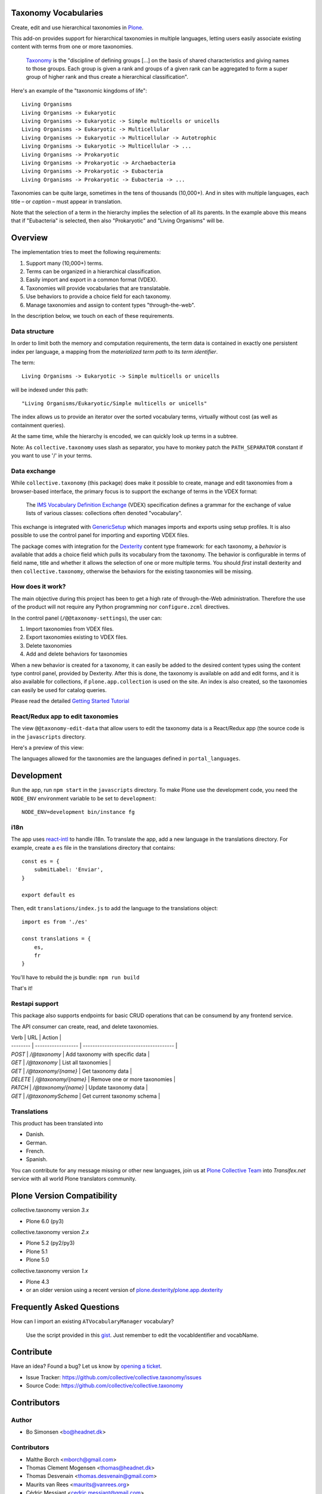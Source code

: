 Taxonomy Vocabularies
=====================

|CI|

.. |CI| image:: https://github.com/collective/collective.taxonomy/actions/workflows/main.yml/badge.svg
   :target: https://github.com/collective/collective.taxonomy/actions


Create, edit and use hierarchical taxonomies in `Plone`_.

This add-on provides support for hierarchical taxonomies in multiple
languages, letting users easily associate existing content with terms
from one or more taxonomies.

    `Taxonomy <https://en.wikipedia.org/wiki/Taxonomy>`_ is the
    "discipline of defining groups [...] on the basis of shared
    characteristics and giving names to those groups. Each group is
    given a rank and groups of a given rank can be aggregated to form
    a super group of higher rank and thus create a hierarchical
    classification".

Here's an example of the "taxonomic kingdoms of life"::

    Living Organisms
    Living Organisms -> Eukaryotic
    Living Organisms -> Eukaryotic -> Simple multicells or unicells
    Living Organisms -> Eukaryotic -> Multicellular
    Living Organisms -> Eukaryotic -> Multicellular -> Autotrophic
    Living Organisms -> Eukaryotic -> Multicellular -> ...
    Living Organisms -> Prokaryotic
    Living Organisms -> Prokaryotic -> Archaebacteria
    Living Organisms -> Prokaryotic -> Eubacteria
    Living Organisms -> Prokaryotic -> Eubacteria -> ...

Taxonomies can be quite large, sometimes in the tens of thousands
(10,000+). And in sites with multiple languages, each title – or
*caption* – must appear in translation.

Note that the selection of a term in the hierarchy implies the
selection of all its parents. In the example above this means that if
"Eubacteria" is selected, then also "Prokaryotic" and "Living
Organisms" will be.


Overview
========

The implementation tries to meet the following requirements:

#. Support many (10,000+) terms.

#. Terms can be organized in a hierarchical classification.

#. Easily import and export in a common format (VDEX).

#. Taxonomies will provide vocabularies that are translatable.

#. Use behaviors to provide a choice field for each taxonomy.

#. Manage taxonomies and assign to content types "through-the-web".

In the description below, we touch on each of these requirements.


Data structure
--------------

In order to limit both the memory and computation requirements, the
term data is contained in exactly one persistent index per language, a
mapping from the *materialized term path* to its *term identifier*.

The term::

    Living Organisms -> Eukaryotic -> Simple multicells or unicells

will be indexed under this path::

    "Living Organisms/Eukaryotic/Simple multicells or unicells"

The index allows us to provide an iterator over the sorted vocabulary
terms, virtually without cost (as well as containment queries).

At the same time, while the hierarchy is encoded, we can quickly look
up terms in a subtree.

Note: As ``collective.taxonomy`` uses slash as separator, you have to
monkey patch the ``PATH_SEPARATOR`` constant if you want to use '/' in
your terms.


Data exchange
-------------

While ``collective.taxonomy`` (this package) does make it possible to
create, manage and edit taxonomies from a browser-based interface, the
primary focus is to support the exchange of terms in the VDEX format:

    The `IMS Vocabulary Definition Exchange
    <http://www.imsglobal.org/vdex/>`_ (VDEX) specification defines a
    grammar for the exchange of value lists of various classes:
    collections often denoted "vocabulary".

This exchange is integrated with `GenericSetup
<https://pypi.org/project/Products.GenericSetup/>`_ which manages
imports and exports using setup profiles. It is also possible to
use the control panel for importing and exporting VDEX files.

The package comes with integration for the `Dexterity
<https://pypi.org/project/plone.app.dexterity/>`_ content type framework:
for each taxonomy, a *behavior* is available that adds a choice field
which pulls its vocabulary from the taxonomy. The behavior is
configurable in terms of field name, title and whether it allows the
selection of one or more multiple terms.  You should *first* install
dexterity and then ``collective.taxonomy``, otherwise the behaviors
for the existing taxonomies will be missing.


How does it work?
-----------------

The main objective during this project has been to get a high rate
of through-the-Web administration. Therefore the use of the product
will not require any Python programming nor ``configure.zcml`` directives.

In the control panel (``/@@taxonomy-settings``), the user can:

#. Import taxonomies from VDEX files.

#. Export taxonomies existing to VDEX files.

#. Delete taxonomies

#. Add and delete behaviors for taxonomies

When a new behavior is created for a taxonomy, it can easily be added
to the desired content types using the content type control panel, provided
by Dexterity. After this is done, the taxonomy is available on add and edit
forms, and it is also available for collections, if ``plone.app.collection``
is used on the site. An index is also created, so the taxonomies can easily
be used for catalog queries.

Please read the detailed `Getting Started Tutorial <https://github.com/collective/collective.taxonomy/blob/master/docs/tutorial.md>`_


React/Redux app to edit taxonomies
----------------------------------

The view ``@@taxonomy-edit-data`` that allow users to edit the taxonomy data
is a React/Redux app (the source code is in the ``javascripts`` directory.

Here's a preview of this view:

.. image:: https://raw.githubusercontent.com/collective/collective.taxonomy/master/images/edit_taxonomy_data.gif
    :alt: Edit taxonomy data preview

The languages allowed for the taxonomies are the languages defined in ``portal_languages``.


Development
===========

Run the app, run ``npm start`` in the ``javascripts`` directory.
To make Plone use the development code, you need the ``NODE_ENV`` environment
variable to be set to ``development``:

::

    NODE_ENV=development bin/instance fg


i18n
----

The app uses `react-intl <https://github.com/yahoo/react-intl>`_ to handle i18n.
To translate the app, add a new language in the translations directory. For example,
create a ``es`` file in the translations directory that contains:

::

    const es = {
        submitLabel: 'Enviar',
    }

    export default es

Then, edit ``translations/index.js`` to add the language to the translations object:

::

    import es from './es'

    const translations = {
        es,
        fr
    }

You'll have to rebuild the js bundle: ``npm run build``

That's it!

Restapi support
----

This package also supports endpoints for basic CRUD operations that can be consumend by any frontend service.

The API consumer can create, read, and delete taxonomies.

| Verb     | URL                 | Action                                 |
| -------- | ------------------  | -------------------------------------- |
| `POST`   | `/@taxonomy`        | Add taxonomy with specific data        |
| `GET`    | `/@taxonomy`        | List all taxonomies                    |
| `GET`    | `/@taxonomy/{name}` | Get taxonomy data                      |
| `DELETE` | `/@taxonomy/{name}` | Remove one or more taxonomies          |
| `PATCH`  | `/@taxonomy/{name}` | Update taxonomy data                   |
| `GET`    | `/@taxonomySchema`  | Get current taxonomy schema            |

Translations
------------

This product has been translated into

- Danish.

- German.

- French.

- Spanish.

You can contribute for any message missing or other new languages, join us at
`Plone Collective Team <https://www.transifex.com/plone/plone-collective/>`_
into *Transifex.net* service with all world Plone translators community.


Plone Version Compatibility
===========================

collective.taxonomy version `3.x`

* Plone 6.0 (py3)

collective.taxonomy version `2.x`

* Plone 5.2 (py2/py3)
* Plone 5.1
* Plone 5.0

collective.taxonomy version `1.x`

* Plone 4.3
* or an older version using a recent version of `plone.dexterity <https://pypi.org/project/plone.dexterity/>`_/`plone.app.dexterity <https://pypi.org/project/plone.app.dexterity/>`_


Frequently Asked Questions
==========================

How can I import an existing ``ATVocabularyManager`` vocabulary?

  Use the script provided in this `gist <https://gist.github.com/3826155>`_. Just
  remember to edit the vocabIdentifier and vocabName.


Contribute
==========

Have an idea? Found a bug? Let us know by `opening a ticket`_.

- Issue Tracker: https://github.com/collective/collective.taxonomy/issues
- Source Code: https://github.com/collective/collective.taxonomy


Contributors
============

Author
------

- Bo Simonsen <bo@headnet.dk>


Contributors
------------

- Malthe Borch <mborch@gmail.com>

- Thomas Clement Mogensen <thomas@headnet.dk>

- Thomas Desvenain <thomas.desvenain@gmail.com>

- Maurits van Rees <maurits@vanrees.org>

- Cédric Messiant <cedric.messiant@gmail.com>

- Leonardo J. Caballero G. <leonardocaballero@gmail.com>

- Peter Mathis <peter.mathis@kombinat.at>


Existing work
=============

In 2010, Rok Garbas <rok@garbas.si> reimplemented and extended prior
work by `Seantis <https://www.seantis.ch/>`_ and released
`collective.vdexvocabulary
<https://pypi.org/project/collective.vdexvocabulary>`_. This
package allows you to configure and populate vocabulary components
from a VDEX-specification. The package supports flat vocabularies
only, and support for multiple languages takes a different approach
(vocabularies are returned in an already translated form). Note that
vocabularies are loaded in a read-only mode, although it's been
proposed that vocabularies might be edited through-the-web.

In 2005, Jens Klein <jens.klein@bluedynamics.com> released
`ATVocabularyManager
<https://pypi.org/project/Products.ATVocabularyManager/>`_. This package makes
it possible to create taxonomies using Plone's content management
interface with terms existing as regular site content. It's integrated
with the `Archetypes <https://pypi.org/project/Products.Archetypes/>`_ content
type framework (now deprecated).


.. [#] Term relationships are currently not supported.


License
=======

The project is licensed under the GPL v2 or later (GPLv2+).

.. _Plone: https://plone.org/
.. _`opening a ticket`: https://github.com/collective/collective.taxonomy/issues
